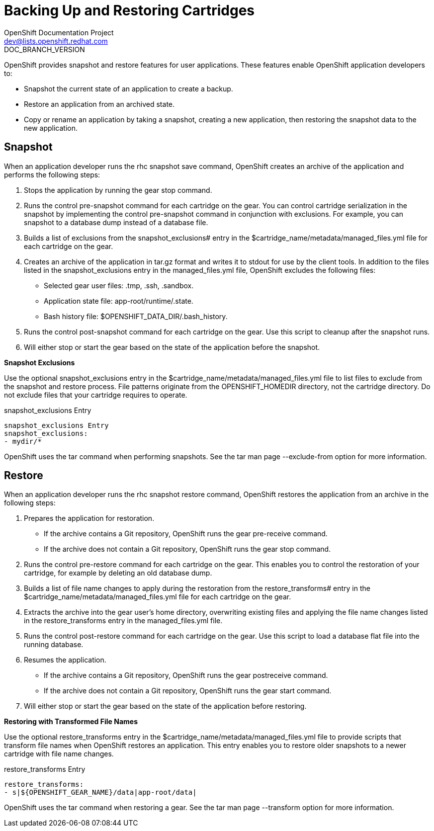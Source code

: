 = Backing Up and Restoring Cartridges
OpenShift Documentation Project <dev@lists.openshift.redhat.com>
DOC_BRANCH_VERSION
:data-uri:
:icons:

OpenShift provides +snapshot+ and +restore+ features for user applications. These features enable OpenShift application developers to: 


*  Snapshot the current state of an application to create a backup. 
*  Restore an application from an archived state. 
*  Copy or rename an application by taking a snapshot, creating a new application, then restoring the snapshot data to the new application. 

[[snapshot]]
== Snapshot

When an application developer runs the +rhc snapshot save+ command, OpenShift creates an archive of the application and performs the following steps: 

.  Stops the application by running the +gear stop+ command. 
.  Runs the +control pre-snapshot+ command for each cartridge on the gear. You can control cartridge serialization in the snapshot by implementing the +control pre-snapshot+ command in conjunction with exclusions. For example, you can snapshot to a database dump instead of a database file. 
.  Builds a list of exclusions from the [variable]#snapshot_exclusions## entry in the [filename]#$cartridge_name/metadata/managed_files.yml# file for each cartridge on the gear. 
.  Creates an archive of the application in [filename]#tar.gz# format and writes it to [literal]#stdout# for use by the client tools. In addition to the files listed in the [variable]#snapshot_exclusions# entry in the [filename]#managed_files.yml# file, OpenShift excludes the following files: 

*  Selected gear user files: [filename]#.tmp#, [filename]#.ssh#, [filename]#.sandbox#. 


*  Application state file: [filename]#app-root/runtime/.state#. 


*  Bash history file: [filename]#$OPENSHIFT_DATA_DIR/.bash_history#. 


.  Runs the +control post-snapshot+ command for each cartridge on the gear. Use this script to cleanup after the snapshot runs. 


.  Will either stop or start the gear based on the state of the application before the snapshot. 

*Snapshot Exclusions*

Use the optional [variable]#snapshot_exclusions# entry in the [filename]#$cartridge_name/metadata/managed_files.yml# file to list files to exclude from the snapshot and restore process. File patterns originate from the [variable]#OPENSHIFT_HOMEDIR# directory, not the cartridge directory. Do not exclude files that your cartridge requires to operate. 



.snapshot_exclusions Entry
----
snapshot_exclusions Entry
snapshot_exclusions:
- mydir/*
----

OpenShift uses the +tar+ command when performing snapshots. See the +tar+ man page +--exclude-from+ option for more information. 

[[restore]]
== Restore

When an application developer runs the +rhc snapshot restore+ command, OpenShift restores the application from an archive in the following steps: 


.  Prepares the application for restoration. 

*  If the archive contains a Git repository, OpenShift runs the +gear pre-receive+ command. 


*  If the archive does not contain a Git repository, OpenShift runs the +gear stop+ command. 

.  Runs the +control pre-restore+ command for each cartridge on the gear. This enables you to control the restoration of your cartridge, for example by deleting an old database dump. 
.  Builds a list of file name changes to apply during the restoration from the [variable]#restore_transforms## entry in the [filename]#$cartridge_name/metadata/managed_files.yml# file for each cartridge on the gear. 
.  Extracts the archive into the gear user's home directory, overwriting existing files and applying the file name changes listed in the [variable]#restore_transforms# entry in the [filename]#managed_files.yml# file. 
.  Runs the +control post-restore+ command for each cartridge on the gear. Use this script to load a database flat file into the running database. 
.  Resumes the application. 

*  If the archive contains a Git repository, OpenShift runs the +gear postreceive+ command. 
*  If the archive does not contain a Git repository, OpenShift runs the +gear start+ command. 

.  Will either stop or start the gear based on the state of the application before restoring. 

*Restoring with Transformed File Names*

Use the optional [variable]#restore_transforms# entry in the [filename]#$cartridge_name/metadata/managed_files.yml# file to provide scripts that transform file names when OpenShift restores an application. This entry enables you to restore older snapshots to a newer cartridge with file name changes. 


.restore_transforms Entry
----
restore_transforms:
- s|${OPENSHIFT_GEAR_NAME}/data|app-root/data|
----

OpenShift uses the +tar+ command when restoring a gear. See the +tar+ man page +--transform+ option for more information. 

